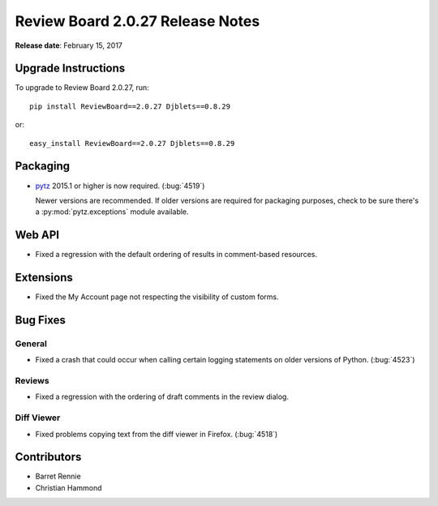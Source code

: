 =================================
Review Board 2.0.27 Release Notes
=================================

**Release date**: February 15, 2017


Upgrade Instructions
====================

To upgrade to Review Board 2.0.27, run::

    pip install ReviewBoard==2.0.27 Djblets==0.8.29

or::

    easy_install ReviewBoard==2.0.27 Djblets==0.8.29


Packaging
=========

* pytz_ 2015.1 or higher is now required. (:bug:`4519`)

  Newer versions are recommended. If older versions are required for packaging
  purposes, check to be sure there's a :py:mod:`pytz.exceptions` module
  available.


.. _pytz: https://pypi.python.org/pypi/pytz


Web API
=======

* Fixed a regression with the default ordering of results in comment-based
  resources.


Extensions
==========

* Fixed the My Account page not respecting the visibility of custom forms.


Bug Fixes
=========

General
-------

* Fixed a crash that could occur when calling certain logging statements on
  older versions of Python. (:bug:`4523`)


Reviews
-------

* Fixed a regression with the ordering of draft comments in the review dialog.


Diff Viewer
-----------

* Fixed problems copying text from the diff viewer in Firefox. (:bug:`4518`)


Contributors
============

* Barret Rennie
* Christian Hammond
